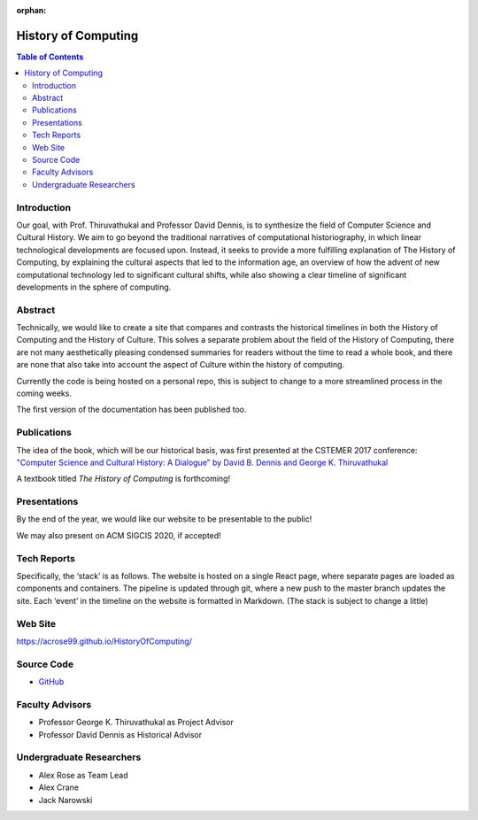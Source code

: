 :orphan:

History of Computing
=====================

.. contents:: Table of Contents

Introduction
------------
Our goal, with Prof. Thiruvathukal and Professor David Dennis, is to synthesize the field of Computer Science and Cultural History. We aim to go beyond the traditional narratives of computational historiography, in which linear technological developments are focused upon. Instead, it seeks to provide a more fulfilling explanation of The History of Computing, by explaining the cultural aspects that led to the information age, an overview of how the advent of new computational technology led to significant cultural shifts, while also showing a clear timeline of significant developments in the sphere of computing.


Abstract
--------
Technically, we would like to create a site that compares and contrasts the historical timelines in both the History of Computing and the History of Culture. This solves a separate problem about the field of the History of Computing, there are not many aesthetically pleasing condensed summaries for readers without the time to read a whole book, and there are none that also take into account the aspect of Culture within the history of computing.

Currently the code is being hosted on a personal repo, this is subject to change to a more streamlined process in the coming weeks.

The first version of the documentation has been published too.

Publications
------------
The idea of the book, which will be our historical basis, was first presented at the CSTEMER 2017 conference: `"Computer Science and Cultural History: A Dialogue” by David B. Dennis and George K. Thiruvathukal <https://ecommons.luc.edu/history_facpubs/42/>`_


A textbook titled *The History of Computing* is forthcoming!

Presentations
-------------
By the end of the year, we would like our website to be presentable to the public!

We may also present on ACM SIGCIS 2020, if accepted!

Tech Reports
------------
Specifically, the ‘stack’ is as follows. The website is hosted on a single React page, where separate pages are loaded as components and containers. The pipeline is updated through git, where a new push to the master branch updates the site. Each ‘event’ in the timeline on the website is formatted in Markdown. (The stack is subject to change a little)

Web Site
--------
https://acrose99.github.io/HistoryOfComputing/

Source Code
-----------
- `GitHub <https://github.com/acrose99/HistoryOfComputing>`_

Faculty Advisors
----------------
- Professor George K. Thiruvathukal as Project Advisor
- Professor David Dennis as Historical Advisor

Undergraduate Researchers
-------------------------

- Alex Rose as Team Lead
- Alex Crane
- Jack Narowski
